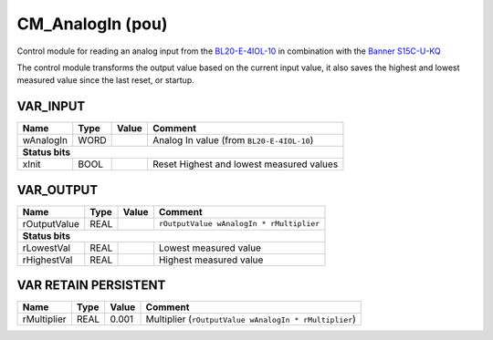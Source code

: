 .. _CM_AnalogIn:

CM_AnalogIn (pou)
=================


Control module for reading an analog input from the `BL20-E-4IOL-10 <https://www.turck.nl/nl/product/100001334>`_ 
in combination with the `Banner S15C-U-KQ <https://www.bannerengineering.com/be/en/products/part.809838.html>`_

The control module transforms the output value based on the current input value, 
it also saves the highest and lowest measured value since the last reset, or startup. 



VAR_INPUT
~~~~~~~~~~

===========  ======  =======  ===========================================
Name         Type    Value    Comment                                      
===========  ======  =======  ===========================================
wAnalogIn    WORD             Analog In value (from ``BL20-E-4IOL-10``)    
**Status bits**
-------------------------------------------------------------------------
xInit        BOOL             Reset Highest and lowest measured values     
===========  ======  =======  ===========================================

VAR_OUTPUT
~~~~~~~~~~~

==============  ======  =======  ==========================================
Name            Type    Value    Comment                                     
==============  ======  =======  ==========================================
rOutputValue    REAL             ``rOutputValue wAnalogIn * rMultiplier``    
**Status bits**
---------------------------------------------------------------------------
rLowestVal      REAL             Lowest measured value                       
rHighestVal     REAL             Highest measured value                      
==============  ======  =======  ==========================================

VAR RETAIN PERSISTENT
~~~~~~~~~~~~~~~~~~~~~~

=============  ======  =======  =======================================================
Name           Type    Value    Comment                                                  
=============  ======  =======  =======================================================
rMultiplier    REAL    0.001    Multiplier (``rOutputValue wAnalogIn * rMultiplier``)    
=============  ======  =======  =======================================================

